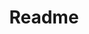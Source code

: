 #+ATTR_ORG: :width 50%
[[file:./assets/icons/vim-small.png]][[file:./assets/icons/github-small.png]][[file:./assets/icons/python-small.png]][[file:./assets/icons/html5-small.png]][[file:./assets/icons/css3-small.png]][[file:./assets/icons/javascript-small.png]][[file:./assets/icons/nodejs-small.png]][[file:./assets/icons/react-small.png]][[file:./assets/icons/postgresql-small.png]][[file:./assets/icons/firebase-small.png]][[file:./assets/icons/googlecloud-small.png]][[file:./assets/icons/bulma-small.png]][[file:./assets/icons/bootstrap-small.png]]
#+TITLE: Readme
